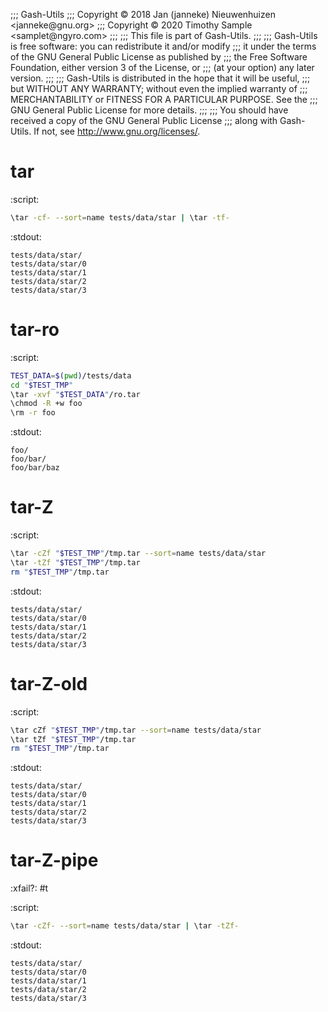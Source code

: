 ;;; Gash-Utils
;;; Copyright © 2018 Jan (janneke) Nieuwenhuizen <janneke@gnu.org>
;;; Copyright © 2020 Timothy Sample <samplet@ngyro.com>
;;;
;;; This file is part of Gash-Utils.
;;;
;;; Gash-Utils is free software: you can redistribute it and/or modify
;;; it under the terms of the GNU General Public License as published by
;;; the Free Software Foundation, either version 3 of the License, or
;;; (at your option) any later version.
;;;
;;; Gash-Utils is distributed in the hope that it will be useful,
;;; but WITHOUT ANY WARRANTY; without even the implied warranty of
;;; MERCHANTABILITY or FITNESS FOR A PARTICULAR PURPOSE.  See the
;;; GNU General Public License for more details.
;;;
;;; You should have received a copy of the GNU General Public License
;;; along with Gash-Utils.  If not, see <http://www.gnu.org/licenses/>.

* tar
:script:
#+begin_src sh
  \tar -cf- --sort=name tests/data/star | \tar -tf-
#+end_src
:stdout:
#+begin_example
  tests/data/star/
  tests/data/star/0
  tests/data/star/1
  tests/data/star/2
  tests/data/star/3
#+end_example

* tar-ro
:script:
#+begin_src sh
  TEST_DATA=$(pwd)/tests/data
  cd "$TEST_TMP"
  \tar -xvf "$TEST_DATA"/ro.tar
  \chmod -R +w foo
  \rm -r foo
#+end_src
:stdout:
#+begin_example
  foo/
  foo/bar/
  foo/bar/baz
#+end_example

* tar-Z
:script:
#+begin_src sh
  \tar -cZf "$TEST_TMP"/tmp.tar --sort=name tests/data/star
  \tar -tZf "$TEST_TMP"/tmp.tar
  rm "$TEST_TMP"/tmp.tar
#+end_src
:stdout:
#+begin_example
  tests/data/star/
  tests/data/star/0
  tests/data/star/1
  tests/data/star/2
  tests/data/star/3
#+end_example

* tar-Z-old
:script:
#+begin_src sh
  \tar cZf "$TEST_TMP"/tmp.tar --sort=name tests/data/star
  \tar tZf "$TEST_TMP"/tmp.tar
  rm "$TEST_TMP"/tmp.tar
#+end_src
:stdout:
#+begin_example
  tests/data/star/
  tests/data/star/0
  tests/data/star/1
  tests/data/star/2
  tests/data/star/3
#+end_example

* tar-Z-pipe
:xfail?: #t
:script:
#+begin_src sh
  \tar -cZf- --sort=name tests/data/star | \tar -tZf-
#+end_src
:stdout:
#+begin_example
  tests/data/star/
  tests/data/star/0
  tests/data/star/1
  tests/data/star/2
  tests/data/star/3
#+end_example
